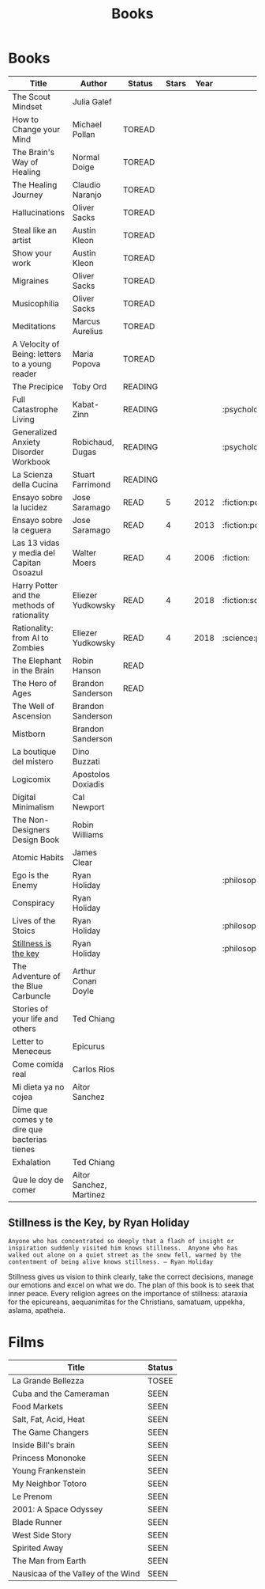 #+TITLE: Books
#+Options: toc:nil num:nil

* Books

|------------------------------------------------+-------------------------+---------+-------+------+-------------------------|
| Title                                          | Author                  | Status  | Stars | Year | Tags                    |
|------------------------------------------------+-------------------------+---------+-------+------+-------------------------|
| The Scout Mindset                              | Julia Galef             |         |       |      |                         |
| How to Change your Mind                        | Michael Pollan          | TOREAD  |       |      |                         |
| The Brain's Way of Healing                     | Normal Doige            | TOREAD  |       |      |                         |
| The Healing Journey                            | Claudio Naranjo         | TOREAD  |       |      |                         |
| Hallucinations                                 | Oliver Sacks            | TOREAD  |       |      |                         |
| Steal like an artist                           | Austin Kleon            | TOREAD  |       |      |                         |
| Show your work                                 | Austin Kleon            | TOREAD  |       |      |                         |
| Migraines                                      | Oliver Sacks            | TOREAD  |       |      |                         |
| Musicophilia                                   | Oliver Sacks            | TOREAD  |       |      |                         |
| Meditations                                    | Marcus Aurelius         | TOREAD  |       |      |                         |
| A Velocity of Being: letters to a young reader | Maria Popova            | TOREAD  |       |      |                         |
| The Precipice                                  | Toby Ord                | READING |       |      |                         |
| Full Catastrophe Living                        | Kabat-Zinn              | READING |       |      | :psychology:            |
| Generalized Anxiety Disorder Workbook          | Robichaud, Dugas        | READING |       |      | :psychology:            |
| La Scienza della Cucina                        | Stuart Farrimond        | READING |       |      |                         |
| Ensayo sobre la lucidez                        | Jose Saramago           | READ    |     5 | 2012 | :fiction:politics:      |
| Ensayo sobre la ceguera                        | Jose Saramago           | READ    |     4 | 2013 | :fiction:politics:      |
| Las 13 vidas y media del Capitan Osoazul       | Walter Moers            | READ    |     4 | 2006 | :fiction:               |
| Harry Potter and the methods of rationality    | Eliezer Yudkowsky       | READ    |     4 | 2018 | :fiction:science:       |
| Rationality: from AI to Zombies                | Eliezer Yudkowsky       | READ    |     4 | 2018 | :science:personal:      |
| The Elephant in the Brain                      | Robin Hanson            | READ    |       |      |                         |
| The Hero of Ages                               | Brandon Sanderson       | READ    |       |      |                         |
| The Well of Ascension                          | Brandon Sanderson       |         |       |      |                         |
| Mistborn                                       | Brandon Sanderson       |         |       |      |                         |
| La boutique del mistero                        | Dino Buzzati            |         |       |      |                         |
| Logicomix                                      | Apostolos Doxiadis      |         |       |      |                         |
| Digital Minimalism                             | Cal Newport             |         |       |      |                         |
| The Non-Designers Design Book                  | Robin Williams          |         |       |      |                         |
| Atomic Habits                                  | James Clear             |         |       |      |                         |
| Ego is the Enemy                               | Ryan Holiday            |         |       |      | :philosophy:psychology: |
| Conspiracy                                     | Ryan Holiday            |         |       |      |                         |
| Lives of the Stoics                            | Ryan Holiday            |         |       |      | :philosophy:            |
| [[id:51f47ca3-1d6b-45fb-98ed-f625c39b7d8a][Stillness is the key]]                           | Ryan Holiday            |         |       |      | :philosophy:            |
| The Adventure of the Blue Carbuncle            | Arthur Conan Doyle      |         |       |      |                         |
| Stories of your life and others                | Ted Chiang              |         |       |      |                         |
| Letter to Meneceus                             | Epicurus                |         |       |      |                         |
| Come comida real                               | Carlos Rios             |         |       |      |                         |
| Mi dieta ya no cojea                           | Aitor Sanchez           |         |       |      |                         |
| Dime que comes y te dire que bacterias tienes  |                         |         |       |      |                         |
| Exhalation                                     | Ted Chiang              |         |       |      |                         |
| Que le doy de comer                            | Aitor Sanchez, Martinez |         |       |      |                         |
|------------------------------------------------+-------------------------+---------+-------+------+-------------------------|


** Stillness is the Key, by Ryan Holiday
:PROPERTIES:
:ID:       51f47ca3-1d6b-45fb-98ed-f625c39b7d8a
:END:

: Anyone who has concentrated so deeply that a flash of insight or inspiration suddenly visited him knows stillness.  Anyone who has walked out alone on a quiet street as the snow fell, warmed by the contentment of being alive knows stillness. — Ryan Holiday

Stillness gives us vision to think clearly, take the correct decisions, manage
our emotions and excel on what we do. The plan of this book is to seek that
inner peace. Every religion agrees on the importance of stillness: ataraxia for the epicureans, aequanimitas for the Christians, samatuam, uppekha, aslama, apatheia.


* Films

|------------------------------------+--------|
| Title                              | Status |
|------------------------------------+--------|
| La Grande Bellezza                 | TOSEE  |
| Cuba and the Cameraman             | SEEN   |
| Food Markets                       | SEEN   |
| Salt, Fat, Acid, Heat              | SEEN   |
| The Game Changers                  | SEEN   |
| Inside Bill's brain                | SEEN   |
| Princess Mononoke                  | SEEN   |
| Young Frankenstein                 | SEEN   |
| My Neighbor Totoro                 | SEEN   |
| Le Prenom                          | SEEN   |
| 2001: A Space Odyssey              | SEEN   |
| Blade Runner                       | SEEN   |
| West Side Story                    | SEEN   |
| Spirited Away                      | SEEN   |
| The Man from Earth                 | SEEN   |
| Nausicaa of the Valley of the Wind | SEEN   |
|------------------------------------+--------|
